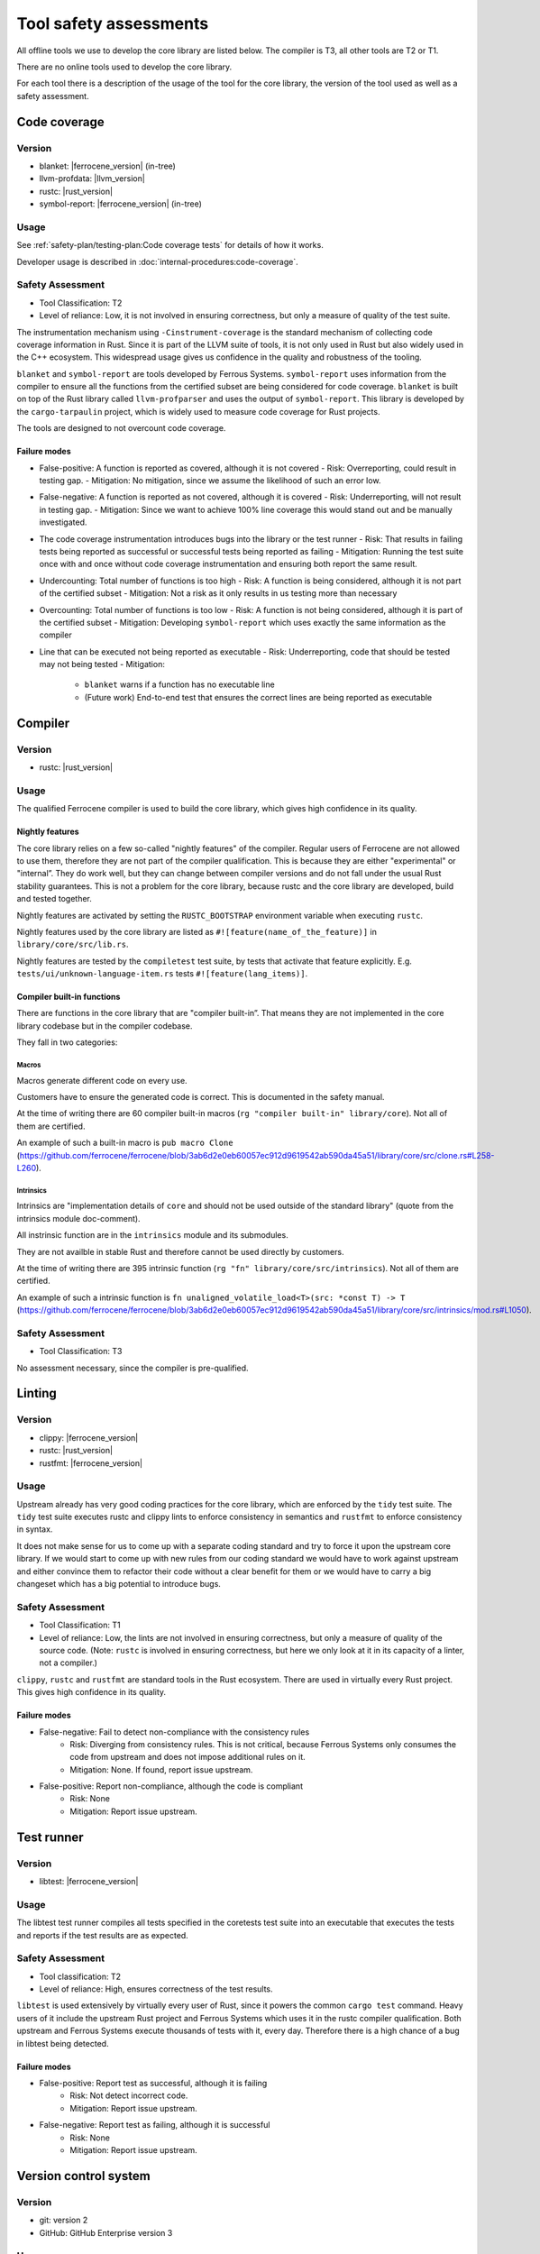 .. SPDX-License-Identifier: MIT OR Apache-2.0
   SPDX-FileCopyrightText: The Ferrocene Developers

Tool safety assessments
=======================

All offline tools we use to develop the core library are listed below. The compiler is T3, all other tools are T2 or T1.

There are no online tools used to develop the core library.

For each tool there is a description of the usage of the tool for the core library, the version of the tool used as well as a safety assessment.

Code coverage
-------------

Version
~~~~~~~

- blanket: |ferrocene_version| (in-tree)
- llvm-profdata: |llvm_version|
- rustc: |rust_version|
- symbol-report: |ferrocene_version| (in-tree)

Usage
~~~~~

See :ref:`safety-plan/testing-plan:Code coverage tests` for details of how it works.

Developer usage is described in :doc:`internal-procedures:code-coverage`.

Safety Assessment
~~~~~~~~~~~~~~~~~

- Tool Classification: T2
- Level of reliance: Low, it is not involved in ensuring correctness, but only a measure of quality of the test suite.

The instrumentation mechanism using ``-Cinstrument-coverage`` is the standard mechanism of collecting code coverage information in Rust. Since it is part of the LLVM suite of tools, it is not only used in Rust but also widely used in the C++ ecosystem. This widespread usage gives us confidence in the quality and robustness of the tooling.

``blanket`` and ``symbol-report`` are tools developed by Ferrous Systems. ``symbol-report`` uses information from the compiler to ensure all the functions from the certified subset are being considered for code coverage. ``blanket`` is built on top of the Rust library called ``llvm-profparser`` and uses the output of ``symbol-report``. This library is developed by the ``cargo-tarpaulin`` project, which is widely used to measure code coverage for Rust projects.

The tools are designed to not overcount code coverage.

Failure modes
"""""""""""""

- False-positive: A function is reported as covered, although it is not covered
  - Risk: Overreporting, could result in testing gap.
  - Mitigation: No mitigation, since we assume the likelihood of such an error low.
- False-negative: A function is reported as not covered, although it is covered
  - Risk: Underreporting, will not result in testing gap.
  - Mitigation: Since we want to achieve 100% line coverage this would stand out and be manually investigated.
- The code coverage instrumentation introduces bugs into the library or the test runner
  - Risk: That results in failing tests being reported as successful or successful tests being reported as failing
  - Mitigation: Running the test suite once with and once without code coverage instrumentation and ensuring both report the same result.
- Undercounting: Total number of functions is too high
  - Risk: A function is being considered, although it is not part of the certified subset
  - Mitigation: Not a risk as it only results in us testing more than necessary
- Overcounting: Total number of functions is too low
  - Risk: A function is not being considered, although it is part of the certified subset
  - Mitigation: Developing ``symbol-report`` which uses exactly the same information as the compiler
- Line that can be executed not being reported as executable
  - Risk: Underreporting, code that should be tested may not being tested
  - Mitigation:
    - ``blanket`` warns if a function has no executable line
    - (Future work) End-to-end test that ensures the correct lines are being reported as executable

Compiler
--------

Version
~~~~~~~

- rustc: |rust_version|

Usage
~~~~~

The qualified Ferrocene compiler is used to build the core library, which gives high confidence in its quality.

Nightly features
""""""""""""""""

The core library relies on a few so-called "nightly features" of the compiler. Regular users of Ferrocene are not allowed to use them, therefore they are not part of the compiler qualification.
This is because they are either "experimental" or "internal”. They do work well, but they can change between compiler versions and do not fall under the usual Rust stability guarantees.
This is not a problem for the core library, because rustc and the core library are developed, build and tested together.

Nightly features are activated by setting the ``RUSTC_BOOTSTRAP`` environment variable when executing ``rustc``.

Nightly features used by the core library are listed as ``#![feature(name_of_the_feature)]`` in ``library/core/src/lib.rs``.

Nightly features are tested by the ``compiletest`` test suite, by tests that activate that feature explicitly. E.g. ``tests/ui/unknown-language-item.rs`` tests ``#![feature(lang_items)]``.

Compiler built-in functions
"""""""""""""""""""""""""""

There are functions in the core library that are "compiler built-in”. That means they are not implemented in the core library codebase but in the compiler codebase.

They fall in two categories:

Macros
''''''

Macros generate different code on every use.

Customers have to ensure the generated code is correct. This is documented in the safety manual.

At the time of writing there are 60 compiler built-in macros (``rg "compiler built-in" library/core``). Not all of them are certified.

An example of such a built-in macro is ``pub macro Clone`` (`<https://github.com/ferrocene/ferrocene/blob/3ab6d2e0eb60057ec912d9619542ab590da45a51/library/core/src/clone.rs#L258-L260>`_).

Intrinsics
''''''''''

Intrinsics are "implementation details of ``core`` and should not be used outside of the standard library" (quote from the intrinsics module doc-comment).

All instrinsic function are in the ``intrinsics`` module and its submodules.

They are not availble in stable Rust and therefore cannot be used directly by customers.

At the time of writing there are 395 intrinsic function (``rg "fn" library/core/src/intrinsics``). Not all of them are certified.

An example of such a intrinsic function is ``fn unaligned_volatile_load<T>(src: *const T) -> T`` (`<https://github.com/ferrocene/ferrocene/blob/3ab6d2e0eb60057ec912d9619542ab590da45a51/library/core/src/intrinsics/mod.rs#L1050>`_).

Safety Assessment
~~~~~~~~~~~~~~~~~

- Tool Classification: T3

No assessment necessary, since the compiler is pre-qualified.

Linting
-------

Version
~~~~~~~

- clippy: |ferrocene_version|
- rustc: |rust_version|
- rustfmt: |ferrocene_version|

Usage
~~~~~

Upstream already has very good coding practices for the core library, which are enforced by the ``tidy`` test suite.
The ``tidy`` test suite executes rustc and clippy lints to enforce consistency in semantics and ``rustfmt`` to enforce consistency in syntax.

It does not make sense for us to come up with a separate coding standard and try to force it upon the upstream core library.
If we would start to come up with new rules from our coding standard we would have to work against upstream and either convince them to refactor their code without a clear benefit for them or we would have to carry a big changeset which has a big potential to introduce bugs.

Safety Assessment
~~~~~~~~~~~~~~~~~

- Tool Classification: T1
- Level of reliance: Low, the lints are not involved in ensuring correctness, but only a measure of quality of the source code. (Note: ``rustc`` is involved in ensuring correctness, but here we only look at it in its capacity of a linter, not a compiler.)

``clippy``, ``rustc`` and ``rustfmt`` are standard tools in the Rust ecosystem. There are used in virtually every Rust project. This gives high confidence in its quality.

Failure modes
"""""""""""""

- False-negative: Fail to detect non-compliance with the consistency rules
   - Risk: Diverging from consistency rules. This is not critical, because Ferrous Systems only consumes the code from upstream and does not impose additional rules on it.
   - Mitigation: None. If found, report issue upstream.
- False-positive: Report non-compliance, although the code is compliant
   - Risk: None
   - Mitigation: Report issue upstream.

Test runner
-----------

Version
~~~~~~~

- libtest: |ferrocene_version|

Usage
~~~~~

The libtest test runner compiles all tests specified in the coretests test suite into an executable that executes the tests and reports if the test results are as expected.

Safety Assessment
~~~~~~~~~~~~~~~~~

- Tool classification: T2
- Level of reliance: High, ensures correctness of the test results.

``libtest`` is used extensively by virtually every user of Rust, since it powers the common ``cargo test`` command. Heavy users of it include the upstream Rust project and Ferrous Systems which uses it in the rustc compiler qualification. Both upstream and Ferrous Systems execute thousands of tests with it, every day. Therefore there is a high chance of a bug in libtest being detected.

Failure modes
"""""""""""""

- False-positive: Report test as successful, although it is failing
   - Risk: Not detect incorrect code.
   - Mitigation: Report issue upstream.
- False-negative: Report test as failing, although it is successful
   - Risk: None
   - Mitigation: Report issue upstream.

Version control system
----------------------

Version
~~~~~~~

- git: version 2
- GitHub: GitHub Enterprise version 3

Usage
~~~~~

``git`` is being used to track changes, with GitHub as a remote repository.

Safety Assessment
~~~~~~~~~~~~~~~~~

- Tool classification: T2
- Level of reliance: Medium

Git and GitHub are very very widely used tools. This gives us confidence in its quality.

Failure modes
"""""""""""""

- False-positive: Introduce changes that were not made
   - Risk: Erroneous code, documentation, configuration
   - Mitigation: Code review.
- False-negative: Do not track changes that were made
   - Risk: Lose time invested.
   - Mitigation: Code review.

``rustdoc``
-----------

Version
~~~~~~~

- rustdoc: |ferrocene_version|

Usage
~~~~~

``rustdoc`` is used to generate the API documentation from source code as well as generating the symbols for the code coverage report.

Safety Assessment
~~~~~~~~~~~~~~~~~

- Tool classification: T2
- Level of reliance: Medium

``rustdoc`` is the standard tool to generate documentation of Rust libraries and is very widely used. Each version of each crate published on `<https://crates.io>`_ automatically gets its documentation build by ``rustdoc`` and published on `<https://doc.rs>`_. This means it is executed hundreds of times per day for a wide variety of crates and documentations. This wide and diverse usage gives high confidence in its quality and robustness.

Failure modes
"""""""""""""

- Modify generated documentation
   - Risk: Erroneous documentation
   - Mitigation: If detected, report error.
